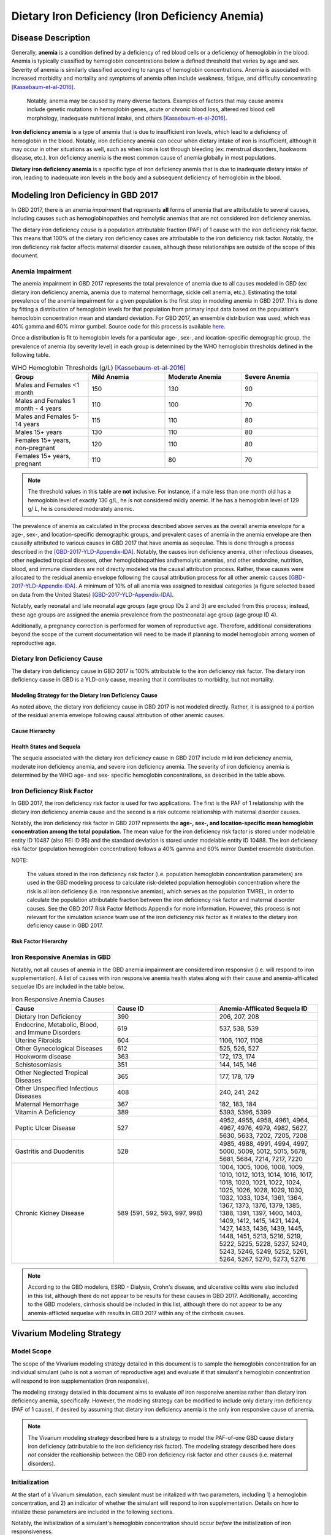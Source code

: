 .. _2017 cause iron deficiency:

================================================
Dietary Iron Deficiency (Iron Deficiency Anemia)
================================================

Disease Description
-------------------

Generally, **anemia** is a condition defined by a deficiency of red blood cells 
or a deficiency of hemoglobin in the blood. Anemia is typically classified by 
hemoglobin concentrations below a defined threshold that varies by age and sex. 
Severity of anemia is similarly classified according to ranges of hemoglobin 
concentrations. Anemia is associated with increased morbidity and mortality and 
symptoms of anemia often include weakness, fatigue, and difficulty 
concentrating [Kassebaum-et-al-2016]_.

 Notably, anemia may be caused by many diverse factors. Examples of factors 
 that may cause anemia include genetic mutations in hemoglobin genes, acute or 
 chronic blood loss, altered red blood cell morphology, inadequate nutritional 
 intake, and others [Kassebaum-et-al-2016]_.

**Iron deficiency anemia** is a type of anemia that is due to insufficient 
iron levels, which lead to a deficiency of hemoglobin in the blood. Notably, 
iron deficiency anemia can occur when dietary intake of iron is insufficient, 
although it may occur in other situations as well, such as when iron is lost 
through bleeding (ex: menstrual disorders, hookworm disease, etc.). Iron 
deficiency anemia is the most common cause of anemia globally in most 
populations.

**Dietary iron deficiency anemia** is a specific type of iron deficiency anemia 
that is due to inadequate dietary intake of iron, leading to inadequate iron 
levels in the body and a subsequent deficiency of hemoglobin in the blood.

Modeling Iron Deficiency in GBD 2017
------------------------------------

In GBD 2017, there is an anemia *impairment* that represents **all** forms of 
anemia that are attributable to several causes, including causes such as 
hemoglobinopathies and hemolytic anemias that are not considered iron 
deficiency anemias.

The dietary iron deficiency *cause* is a population attributable fraction (PAF) 
of 1 cause with the iron deficiency risk factor. This means that 100% of the 
dietary iron deficiency cases are attributable to the iron deficiency risk 
factor. Notably, the iron deficiency risk factor affects maternal disorder 
causes, although these relationships are outside of the scope of this document.

Anemia Impairment
+++++++++++++++++

The anemia impairment in GBD 2017 represents the total prevalence of anemia due 
to all causes modeled in GBD (ex: dietary iron deficiency anemia, anemia due to 
maternal hemorrhage, sickle cell anemia, etc.). Estimating the total prevalence 
of the anemia impairment for a given population is the first step in modeling 
anemia in GBD 2017. This is done by fitting a distribution of hemoglobin levels 
for that population from primary input data based on the population's 
hemoclobin concentration mean and standard deviation. For GBD 2017, an ensemble 
distribution was used, which was 40% gamma and 60% mirror gumbel. Source code 
for this process is available `here <https://stash.ihme.washington.edu/projects/MNCH/repos/anemia/browse/model/envelope>`_.

Once a distribution is fit to hemoglobin levels for a particular age-, 
sex-, and location-specific demographic group, the prevalence of anemia (by 
severity level) in each group is determined by the WHO hemoglobin thresholds 
defined in the following table.

.. _above:

.. list-table:: WHO Hemoglobin Thresholds (g/L) [Kassebaum-et-al-2016]_
	:widths: 15, 15, 15, 15
	:header-rows: 1

	* - Group
	  - Mild Anemia
	  - Moderate Anemia
	  - Severe Anemia
	* - Males and Females <1 month
	  - 150
	  - 130
	  - 90
	* - Males and Females 1 month - 4 years
	  - 110
	  - 100
	  - 70
	* - Males and Females 5-14 years
	  - 115
	  - 110
	  - 80
	* - Males 15+ years
	  - 130
	  - 110
	  - 80
	* - Females 15+ years, non-pregnant 
	  - 120
	  - 110
	  - 80
	* - Females 15+ years, pregnant
	  - 110
	  - 80
	  - 70

.. note::

	The threshold values in this table are **not** inclusive. For instance, if 
	a male less than one month old has a hemoglobin level of exactly 130 g/L, 
	he is not considered mildly anemic. If he has a hemoglobin level of 129 g/
	L, he is considered moderately anemic.

The prevalence of anemia as calculated in the process described above serves as 
the overall anemia envelope for a age-, sex-, and location-specific demographic 
groups, and prevalent cases of anemia in the anemia envelope are then causally 
attributed to various causes in GBD 2017 that have anemia as seqeulae. This is 
done through a process described in the [GBD-2017-YLD-Appendix-IDA]_. Notably, 
the causes iron deficiency anemia, other infectious diseases, other neglected 
tropical diseases, other hemoglobinopathies andhemolytic anemias, and other 
endorcine, nutrition, blood, and immune disorders are not directly modeled via 
the causal attribution process. Rather, these causes were allocated to the 
residual anemia envelope following the causal attribution process for all other 
anemic causes [GBD-2017-YLD-Appendix-IDA]_. A minimum of 10% of all anemia was 
assigned to residual categories (a figure selected based on data from the 
United States) [GBD-2017-YLD-Appendix-IDA]_.

Notably, early neonatal and late neonatal age groups (age group IDs 2 and 3) 
are excluded from this process; instead, these age groups are assigned the 
anemia prevalence from the postneonatal age group (age group ID 4).

Additionally, a pregnancy correction is performed for women of reproductive 
age. Therefore, additional considerations beyond the scope of the current 
documentation will need to be made if planning to model hemoglobin among women 
of reproductive age.

Dietary Iron Deficiency Cause
+++++++++++++++++++++++++++++

The dietary iron deficiency cause in GBD 2017 is 100% attributable to the 
iron deficiency risk factor. The dietary iron deficiency cause in GBD is a 
YLD-only cause, meaning that it contributes to morbidity, but not mortality.

Modeling Strategy for the Dietary Iron Deficiency Cause
^^^^^^^^^^^^^^^^^^^^^^^^^^^^^^^^^^^^^^^^^^^^^^^^^^^^^^^

As noted above, the dietary iron deficiency cause in GBD 2017 is not modeled 
directly. Rather, it is assigned to a portion of the residual anemia envelope 
following causal attribution of other anemic causes.

Cause Hierarchy
^^^^^^^^^^^^^^^

.. image:: iron_cause_hierarchy.svg

Health States and Sequela
^^^^^^^^^^^^^^^^^^^^^^^^^

The sequela associated with the dietary iron deficiency cause in GBD 2017 
include mild iron deficiency anemia, moderate iron deficiency anemia, and 
severe iron deficiency anemia. The severity of iron deficiency anemia is 
determined by the WHO age- and sex- specific hemoglobin concentrations, as 
described in the table above.

Iron Deficiency Risk Factor
+++++++++++++++++++++++++++

In GBD 2017, the iron deficiency risk factor is used for two applications. The 
first is the PAF of 1 relationship with the dietary iron deficiency anemia 
cause and the second is a risk outcome relationship with maternal disorder 
causes. 

Notably, the iron deficiency risk factor in GBD 2017 represents the **age-, 
sex-, and location-specific mean hemoglobin concentration among the total 
population.** The mean value for the iron deficiency risk factor is 
stored under modelable entity ID 10487 (also REI ID 95) and the standard 
deviation is stored under modelable entity ID 10488. The iron deficiency risk 
factor (population hemoglobin concentration) follows a 40% gamma and 60% mirror 
Gumbel ensemble distribution. 

NOTE:

	The values stored in the iron deficiency risk factor (i.e. population  
	hemoglobin concentration parameters) are used in the GBD modeling process 
	to calculate risk-deleted population hemoglobin concentration where the 
	risk is all iron deficiency (i.e. iron responsive anemias), which serves as 
	the population TMREL, in order to calculate the population attributable 
	fraction between the iron deficiency risk factor and maternal disorder 
	causes. See the GBD 2017 Risk Factor Methods Appendix for more information. 
	However, this process is not relevant for the simulation science team use 
	of the iron deficiency risk factor as it relates to the dietary iron 
	deficiency cause in GBD 2017.

.. todo::

	Add citation for the GBD risk factor methods appendix.

Risk Factor Hierarchy
^^^^^^^^^^^^^^^^^^^^^

.. image:: iron_risk_hierarchy.svg

Iron Responsive Anemias in GBD 
++++++++++++++++++++++++++++++

Notably, not all causes of anemia in the GBD anemia impairment are considered 
iron responsive (i.e. will respond to iron supplementation). A list of causes 
with iron responsive anemia health states along with their cause and 
anemia-afflicated sequelae IDs are included in the table below.

.. list-table:: Iron Responsive Anemia Causes 
	:widths: 40 40 40
	:header-rows: 1

	* - Cause
	  - Cause ID
	  - Anemia-Afflicated Sequela ID
	* - Dietary Iron Deficiency
	  - 390
	  - 206, 207, 208
	* - Endocrine, Metabolic, Blood, and Immune Disorders
	  - 619
	  - 537, 538, 539
	* - Uterine Fibroids
	  - 604
	  - 1106, 1107, 1108
	* - Other Gynecological Diseases
	  - 612
	  - 525, 526, 527
	* - Hookworm disease
	  - 363
	  - 172, 173, 174
	* - Schistosomiasis
	  - 351
	  - 144, 145, 146
	* - Other Neglected Tropical Diseases
	  - 365
	  - 177, 178, 179
	* - Other Unspecified Infectious Diseases
	  - 408
	  - 240, 241, 242
	* - Maternal Hemorrhage
	  - 367
	  - 182, 183, 184
	* - Vitamin A Deficiency
	  - 389
	  - 5393, 5396, 5399
	* - Peptic Ulcer Disease
	  - 527
	  - 4952, 4955, 4958, 4961, 4964, 4967, 4976, 4979, 4982, 5627, 5630, 5633, 7202, 7205, 7208
	* - Gastritis and Duodenitis
	  - 528
	  - 4985, 4988, 4991, 4994, 4997, 5000, 5009, 5012, 5015, 5678, 5681, 5684, 7214, 7217, 7220
	* - Chronic Kidney Disease
	  - 589 (591, 592, 593, 997, 998)
	  - 1004, 1005, 1006, 1008, 1009, 1010, 1012, 1013, 1014, 1016, 1017, 1018, 1020, 1021, 1022, 1024, 1025, 1026, 1028, 1029, 1030, 1032, 1033, 1034, 1361, 1364, 1367, 1373, 1376, 1379, 1385, 1388, 1391, 1397, 1400, 1403, 1409, 1412, 1415, 1421, 1424, 1427, 1433, 1436, 1439, 1445, 1448, 1451, 5213, 5216, 5219, 5222, 5225, 5228, 5237, 5240, 5243, 5246, 5249, 5252, 5261, 5264, 5267, 5270, 5273, 5276

.. note::

	According to the GBD modelers, ESRD - Dialysis, Crohn's disease, and 
	ulcerative colitis were also included in this list, although there do not 
	appear to be results for these causes in GBD 2017. Additionally, according 
	to the GBD modelers, cirrhosis should be included in this list, although 
	there do not appear to be any anemia-afflicted sequelae with results in 
	GBD 2017 within any of the cirrhosis causes.

Vivarium Modeling Strategy
--------------------------

Model Scope
+++++++++++

The scope of the Vivarium modeling strategy detailed in this document is to 
sample the hemoglobin concentration for an individual simulant (who is not a 
woman of reproductive age) and evaluate if that simulant's hemoglobin 
concentration will respond to iron supplementation (iron responsive). 

The modeling strategy detailed in this document aims to evaluate *all* iron 
responsive anemias rather than dietary iron deficiency anemia, specifically. 
However, the modeling strategy can be modified to include only dietary iron 
deficiency (PAF of 1 cause), if desired by assuming that dietary iron 
deficiency anemia is the only iron responsive cause of anemia.

.. note:: 

	The Vivarium modeling strategy described here is a strategy to model the 
	PAF-of-one GBD cause dietary iron deficiency (attributable to the iron 
	deficiency risk factor). The modeling strategy described here does *not* 
	consider the realtionship between the GBD iron deficiency risk factor and 
	other causes (i.e. maternal disorders).

Initialization
++++++++++++++

At the start of a Vivarium simulation, each simulant must be initalized with 
two parameters, including 1) a hemoglobin concentration, and 2) an indicator of 
whether the simulant will respond to iron supplementation. Details on how to 
intialize these parameters are included in the following sections.

Notably, the initialization of a simulant's hemoglobin concentration should 
occur *before* the initialization of iron responsiveness.

.. todo::

	Confirm order in which initialization occurs with research team.

Hemoglobin Concentration
^^^^^^^^^^^^^^^^^^^^^^^^

In order to initialize an individual's hemoglobin concentration, each simulant 
should be assigned a random number between 0 and 1 (random_number_i). This 
number will represent the percentile of hemoglobin concentration for that 
individual simulant relative to the baseline population distribution of 
hemoglobin concentrations (from the GBD iron deficiency risk factor rei_92) *
for the remainder of the simulation*. The corresponding hemoglobin concetration 
for that percentile should then be assigned to the simulant using the 
methodology described in the reaminder of this section. 

Any shifts in hemoglobin concentration (due to baseline coverage or 
intervention effects) should be applied *after* an individual's hemoglobin 
concentration is sampled from the population distribution as described above. 
The post-shift hemoglobin concentration will then act as the simulant's 
assigned hemoglobin concentration.

Notably, because the mean and standard deviation for the population hemoglobin 
concentration varies by age group, an individual's assigned hemoglobin 
concentration will vary as they transition between age groups, although their 
assigned *percentile* within that population hemoglobin concentration 
distribution will **not** vary as the simulant ages.

The ensemble distribution of population hemoglobin concentrations can be 
recreated with the following equations and code: 

.. list-table:: Population Hemoglobin Parameters
	:widths: 10, 5, 15
	:header-rows: 1

	* - Parameter
	  - Value
	  - Note
	* - hemoglobin_mean
	  - rei_92_exposure
	  - meid_10487
	* - hemoglobin_sd
	  - rei_92_sd
	  - meid_10488
	* - w_gamma
	  - 0.4
	  - Ensemble weight for gamma distribution
	* - w_mirror_gumbel
	  - 0.6
	  - Ensemble weight for mirror gumbel distribution
	* - eulers_constant
	  - 0.57721566
	  - 
	* - xmax
	  - 220
	  - 
	* - pi
	  - 3.14.....
	  - Use `math.pi` for all significant figures
	* - gamma_shape
	  - (hemoglobin_mean)^2 / (hemoglobin_sd)^2
	  -
	* - gamma_rate
	  - (hemoglobin_mean) / (hemoglobin_sd)^2
	  - 
	* - mirror_gumbel_alpha
	  - xmax - (hemoglobin_mean) - eulers_constant * (hemoglobin_sd) * sqrt(6) / pi
	  - 
	* - mirror_gumbel_scale
	  - (hemoglobin_sd) * sqrt(6) / pi
	  - 
	* - random_number_i
	  - random number between 0 and 1
	  - Assigned to an individual simulant

.. code-block:: Python

	import scipy.stats


	# TO-DO: WRITE SOME CODE THAT ACCURATELY SAMPLES FROM THE ENSEMBLE DIST. 
	# BASED ON ASSIGNED RANDOM PERCENTILE

Iron Responsiveness
^^^^^^^^^^^^^^^^^^^

As previously discussed, not all anemias in the anemia impairment are iron 
deficiency anemias, meaning that not all anemias will respond to iron 
supplementation. Therefore, the probability that a simulant with mild, 
moderate, or severe anemia (based on their sampled hemoglobin concentration 
and WHO anemia threshold values) will respond to iron supplementation/
fortification can be measured by: 

.. math::

	\frac{\text{prevalence}_\text{iron responsive anemia}}{\text{prevalence}_\text{total anemia}}

Where *prevalence_iron_responsive_anemia* and *prevalence_total_anemia* are 
equal to the severity-, age-, sex-, and location-specific prevalence (from COMO)
summed across all iron responsive anemia and all total anemia sequela IDs, 
respectively. Sequela IDs for each category are listed in the table below. 

.. list-table:: Sequela IDs 
	:widths: 5, 30, 20
	:header-rows: 1

	* - Anemia Severity
	  - All Anemia Sequela
	  - Iron Responsive Anemia Sequela
	* - Mild
	  - 144, 172, 177, 182, 206, 240, 438, 442, 525, 531, 537, 645, 648, 651, 654, 1004, 1008, 1012, 1016, 1020, 1024, 1028, 1032, 1057, 1061, 1065, 1069, 1079, 1089, 1099, 1106, 1120, 1361, 1373, 1385, 1397, 1409, 1421, 1433, 1445, 4952, 4955, 4976, 4985, 4988, 5009, 5018, 5027, 5036, 5051, 5063, 5075, 5087, 5099, 5111, 5123, 5225, 5228, 5249, 5252, 5273, 5276, 5393, 5567, 5579, 5606, 5627, 5648, 5651, 5654, 5678, 5699, 5702, 5705, 7202, 7214, 22989, 22990, 22991, 22992, 22993, 23030, 23034, 23038, 23042, 23046
	  - 144, 172, 177, 182, 206, 240, 438, 442, 525, 537, 1004, 1008, 1012, 1016, 1020, 1024, 1028, 1032, 1106, 1361, 1373, 1385, 1397, 1409, 1421, 1433, 1445, 4952, 4955, 4976, 4985, 4988, 5009, 5225, 5228, 5249, 5252, 5273, 5276, 5393, 5567, 5579, 5627, 5648, 5651, 5654, 5678, 5699, 5702, 7202, 7214, 22989, 22990, 22991, 22992, 22993, 23030, 23034, 23038, 23042, 23046
	* - Moderate
	  - 145, 173, 178, 183, 207, 241, 439, 443, 526, 532, 538, 646, 649, 652, 655, 1005, 1009, 1013, 1017, 1021, 1025, 1029, 1033, 1058, 1062, 1066, 1070, 1080, 1090, 1100, 1107, 1121, 1364, 1376, 1388, 1400, 1412, 1424, 1436, 1448, 4958, 4961, 4979, 4991, 4994, 5012, 5021, 5030, 5039, 5054, 5066, 5078, 5090, 5102, 5114, 5126, 5219, 5222, 5243, 5246, 5267, 5270, 5396, 5570, 5582, 5609, 5630, 5657, 5660, 5663, 5681, 5708, 5711, 5714, 7205, 7217, 22999, 23000, 23001, 23002, 23003, 23031, 23035, 23039, 23043, 23047
	  - 145, 173, 178, 183, 207, 241, 439, 443, 526, 538, 1005, 1009, 1013, 1017, 1021, 1025, 1029, 1033, 1107, 1364, 1376, 1388, 1400, 1412, 1424, 1436, 1448, 4958, 4961, 4979, 4991, 4994, 5012, 5219, 5222, 5243, 5246, 5267, 5270, 5396, 5570, 5582, 5630, 5657, 5660, 5663, 5681, 5708, 5711, 5714, 7205, 7217, 22999, 23000, 23001, 23002, 23003, 23031, 23035, 23039, 23043, 23047
	* - Severe
	  - 146, 174, 179, 184, 208, 242, 440, 444, 527, 533, 539, 647, 650, 653, 656, 1006, 1010, 1014, 1018, 1022, 1026, 1030, 1034, 1059, 1060, 1063, 1064, 1067, 1068, 1071, 1074, 1075, 1077, 1081, 1083, 1085, 1087, 1091, 1093, 1095, 1097, 1101, 1108, 1122, 1367, 1379, 1391, 1403, 1415, 1427, 1439, 1451, 4964, 4967, 4982, 4997, 5000, 5015, 5024, 5033, 5042, 5057, 5069, 5081, 5093, 5105, 5117, 5129, 5213, 5216, 5237, 5240, 5261, 5264, 5399, 5573, 5585, 5612, 5633, 5666, 5669, 5672, 5684, 5717, 5720, 5723, 7208, 7220, 23009, 23010, 23011, 23012, 23013, 23032, 23036, 23040, 23044, 23048
	  - 146, 174, 179, 184, 208, 242, 440, 444, 527, 539, 1006, 1010, 1014, 1018, 1022, 1026, 1030, 1034, 1108, 1367, 1379, 1391, 1403, 1415, 1427, 1439, 1451, 4964, 4967, 4982, 4997, 5000, 5015, 5213, 5216, 5237, 5240, 5261, 5264, 5399, 5573, 5585, 5633, 5666, 5669, 5672, 5717, 5720, 5723, 5684, 7208, 7220, 23009, 23010, 23011, 23012, 23013, 23032, 23036, 23040, 23044, 23048

Therefore, each simulant should be initialized as either iron responsive (1) or 
non-iron responsive (0) according to the following rules:

.. code-block:: Python

	if hb_i < severe_threshold: 
		if random_number_i =< prevalence_severe_ira / prevalence_total_severe_anemia:
			iron_responsive_i = 1
		else:
			iron_responsive_i = 0
	elif hb_i < moderate_threshold:
		if random_number_i =< prevalence_moderate_ira / prevalence_total_moderate_anemia:
			iron_responsive_i = 1
		else:
			iron_responsive_i = 0
	elif hb_i < mild_threshold:
		if random_number_i =< prevalence_mild_ira / prevalence_total_mild_anemia:
			iron_responsive_i = 1
		else:
			iron_responsive_i = 0
	else:
		if random_number_i <= ((1 - prevalence_total_overall_anemia 
					    - (prevalence_c_613 
					       + prevalence_c_298 
					       + prevalence_c_345 
					       - (prevalence_total_overall_anemia
					          - prevalence_overall_ira)) 
					  / (1 - prevalence_total_overall_anemia)):
			iron_responsive_i = 1
		else:
			iron_responsive_i = 0

	# NOTE: use <, not =< for anemia thresholds 

.. todo::

	Confirm how to handle final "else" statement with research team. 

Where:

.. list-table:: Parameters
	:widths: 15, 20, 20
	:header-rows: 1

	* - Parameter
	  - Description
	  - Note
	* - hb_i
	  - An individual simulant's hemoglobin distribution
	  - Sampled from population hemoglobin distribution
	* - random_number_i
	  - An independent random number between 0 and 1 assigned to an individual simulant
	  - Generated in Vivarium 
	* - iron_responsive_i
	  - An individual simulant's value for the iron responsive indicator variable
	  - 1=iron responsive, 0=not iron responsive
	* - {severity}_threshold
	  - Age-, sex-, and severity-specific hemoglobin anemia threshold
	  - Defined in WHO treshold table
	* - prevalence_{severity}_ira
	  - Severity-specific prevalence of iron responsive anemia
	  - Sum of iron responsive anemia sequelae
	* - prevalence_total_{severity}_anemia
	  - Severity-specific prevalence of all anemia
	  - Sum of all anemia sequelae
	* - prevalence_c_316
	  - Prevalence of hemoglobinopathies and hemolytic anemias
	  - COMO (NOT a most detailed cause)
	* - prevalence_c_298
	  - Prevalence of HIV/AIDs
	  - COMO (NOT a most detailed cause)
	* - prevalence_c_345
	  - Prevalence of malaria
	  - COMO (most detailed cause)

Then, effect sizes for iron supplementation or fortification interventions as 
shifts in mean hemoglobin concentrations should be applied only to those who 
are initialized in the model as iron responsive (iron_responsive_i = 1) based 
on the methodology described here.

.. todo::

	Describe how to handle the changing prev_ira/prev_total_anemia across age 
	groups, which generally decreases by about 2% between the early NN and 1-4 
	year age groups for locations of interest (India, Nigeria, Ethiopia).

	Tentative approach: initialize only once using the minimum probability of 
	iron responsiveness across all age groups in simulation. 

	Confirm with research team.


Other Model Notes/Strategies
++++++++++++++++++++++++++++

Neonatal Age Groups
^^^^^^^^^^^^^^^^^^^

Neonatal age groups should be excluded from the process described in this 
document. Simulants should be initialized with a hemoglobin value and an iron 
responsiveness indicator at the start of the simulation and/or when they age 
into the postneonatal age group.

.. todo:: 

	Confirm this with research team pending validation of this age groups with 
	functioning code.

Tracking Years Lived with Disability due to Anemia
^^^^^^^^^^^^^^^^^^^^^^^^^^^^^^^^^^^^^^^^^^^^^^^^^^

Person time in mild, moderate, and severe anemic states (based on assigned 
simulant hemoglobin concentration and age- and sex- specific hemoglobin 
thresholds for anemia) should be tracked in the Vivarium simulation and 
multiplied by the severity-spefic anemia disability weight to obtain a measure 
of YLDs due to anemia in the model. This can be done for all anemia or 
iron-responsive anemias (among simulants with iron_responsive_i = 1 only), 
depending on model needs (use corresponding anemia prevalences for validation).

Model Assumptions and Limitations
+++++++++++++++++++++++++++++++++

If any causes with anemia health state sequelae are included in the Vivarium 
simulation, any disability associated with anemic sequela of that cause will be 
counted both through the process described in this document as well as through 
the disability weight associated with that cause. The impact of this double 
counting should be considered when this is the case before implementation in a 
model and recorded as a model limitation if applicable.

Our approach of assigning individual simulants propensity scores (percentiles 
within the population hemoglobin concentration distribution) is a limitation of 
our modeling strategy in that it assumes that this remains constant over time 
and age groups.

Because we are not modeling individual causes of anemia (and their associated 
mortality), we assume that all simulants have the same mortality rate regardless 
of their hemoglobin value, when in reality, those with lower hemoglobin values 
will have higher mortality rates than those with higher hemoglobin values. 
Notably, deaths due to causes with iron responsive anemia sequelae account for 
approximately 1.1% of deaths in the first five years of life globally. 

Because hemoglobin concentrations are not directly modeled among the early and 
late neonatal age groups in GBD, the prevalence of mild, moderate, and severe 
anemia are assumed to be equal to the prevalence in the postneonatal age group. 
Therefore, this model is limited when applied to neonatal age groups.

The modeling strategy currently described in this document does not consider 
the effect of pregnancy on hemoglobin concentration and therefore is limited in 
that is should not be used to model women of reproductive age.

The modeling strategy both as conducted by the GBD modelers and as described in 
this document assume a constant shape and standard deviation in the hemoglobin 
distribution throughout the modeling process. This is a limitation of our 
modeling strategy in that we assume the distribution before a shift is applied 
maintains the same shift after a shift due to the intervention is applied.

	Essentially, both the GBD modeling process and our Vivarium implementation 
	assume that hemoglobin shifts are constant regardless of an individual's 
	starting hemoglobin concentration. 

Further, the model is limited due to GBD not directly modeling the prevalence 
of dietary iron deficiency, which may cause error in the estimation of the 
prevalence of this cause.

Validation Criteria
+++++++++++++++++++

The overall prevalence and YLDs of anemia should be equal between:

- The anemia impairment (rei_192 for all anemia, rei_205 for mild anemia, rei_206 for moderate anemia, and rei_207 for severe anemia)
- The sum across all anemia sequlae (overall and severity-specific)
- The result of anemia prevalence calculated from the population hemoglobin distribution as described in the modeling strategy for prevalence, and prevalence multiplied by the disability weight(s) for YLDs (overall and severity-specific)

The prevalence of anemia using the population hemoglobin distribution can be 
calculated using the code below using the parameters defined earlier in this 
document and assuming age- and sex- specific *anemia_threshold* values as 
defined in the table above_:

.. warning::

	There is an error either in the parameter definitions described in the 
	table above or the code described in the block below that is causing a 
	failure in the validation criteria of anemia prevalence. Error to be 
	investigated and updated.

.. code-block:: Python

	import scipy.stats


	# overall anemia prevalence
	gamma_prev = scipy.stats.gamma(gamma_shape, loc=0, 
				scale=1/gamma_rate).cdf(mild_anemia_threshold)
	mirror_gumbel_prev = 1 - scipy.stats.gumbel_r(mirror_gumbel_alpha, 
				mirror_gumbel_scale).cdf(xmax - mild_anemia_threshold)
	ensemble_prev = w_gamma * gamma_prev + w_mirror_gumbel * mirror_gumbel_prev


	# severe anemia prevalence
	gamma_severe_prev = scipy.stats.gamma(gamma_shape, loc=0, 
				scale=1/gamma_rate).cdf(severe_anemia_threshold)
	mirror_gumbel_severe_prev = 1 - scipy.stats.gumbel_r(mirror_gumbel_alpha, 
				mirror_gumbel_scale).cdf(xmax - severe_anemia_threshold)
	ensemble_severe_prev = w_gamma * gamma_severe_prev + w_mirror_gumbel * mirror_gumbel_severe_prev	


	# moderate anemia prevalence
	gamma_moderate_prev = scipy.stats.gamma(gamma_shape, loc=0, 
				scale=1/gamma_rate).cdf(moderate_anemia_threshold) - gamma_severe_prev
	mirror_moderate_severe_prev = 1 - scipy.stats.gumbel_r(mirror_gumbel_alpha, 
				mirror_gumbel_scale).cdf(xmax - moderate_anemia_threshold) - gamma_severe_prev
	ensemble_moderate_prev = w_gamma * gamma_moderate_prev + w_mirror_gumbel * mirror_gumbel_moderate_prev	


	# mild anemia prevalence
	gamma_mild_prev = scipy.stats.gamma(gamma_shape, loc=0, 
				scale=1/gamma_rate).cdf(mild_anemia_threshold) - gamma_moderate_prev
	mirror_mild_severe_prev = 1 - scipy.stats.gumbel_r(mirror_gumbel_alpha, 
				mirror_gumbel_scale).cdf(xmax - mild_anemia_threshold) - gamma_moderate_prev
	ensemble_mild_prev = w_gamma * gamma_mild_prev + w_mirror_gumbel * mirror_mild_moderate_prev	

References
----------

.. [Kassebaum-et-al-2016]

	View `Kassebaum et al. 2016`_ 

		Kassebaum NJ, GBD 2013 Anemia Collaborators. The Global Burden of 
		Anemia. Hematol Oncol Clin North Am. 2016 Apr;30(2):247-308. doi: https://doi.org/10.1016/j.hoc.2015.11.002

.. _`Kassebaum et al. 2016`: https://www.clinicalkey.com/service/content/pdf/watermarked/1-s2.0-S0889858815001896.pdf?locale=en_US&searchIndex=

.. [GBD-2017-YLD-Appendix-IDA]

   Pages 763-774 in `Supplementary appendix 1 to the GBD 2017 YLD Capstone <YLD
   appendix on ScienceDirect_conda activate vivarium_research>`_:

     **(GBD 2017 YLD Capstone)** GBD 2017 Disease and Injury Incidence and
     Prevalence Collaborators. :title:`Global, regional, and national incidence,
     prevalence, and years lived with disability for 354 diseases and injuries
     for 195 countries and territories, 1990–2017: a systematic analysis for the
     Global Burden of Disease Study 2017`. Lancet 2018; 392: 1789–858. DOI:
     https://doi.org/10.1016/S0140-6736(18)32279-7

.. _YLD appendix on ScienceDirect: https://ars.els-cdn.com/content/image/1-s2.0-S0140673618322797-mmc1.pdf
.. _YLD appendix on Lancet.com: https://www.thelancet.com/cms/10.1016/S0140-6736(18)32279-7/attachment/6db5ab28-cdf3-4009-b10f-b87f9bbdf8a9/mmc1.pdf
